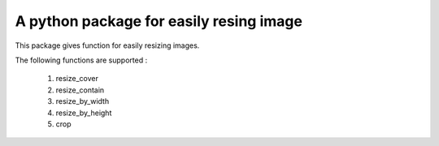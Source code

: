 A python package for easily resing image
========================================

This package gives function for easily resizing images.

The following functions are supported :

    1. resize_cover 
    2. resize_contain 
    3. resize_by_width 
    4. resize_by_height 
    5. crop 